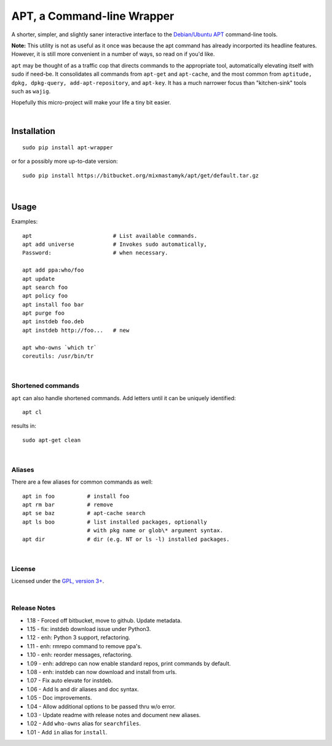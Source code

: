 
APT, a Command-line Wrapper
============================

A shorter, simpler, and slightly saner interactive interface to the
`Debian/Ubuntu APT <http://en.wikipedia.org/wiki/Advanced_Packaging_Tool>`_
command-line tools.

**Note:** This utility is not as useful as it once was because the apt command
has already incorported its headline features.
However, it is still more convenient in a number of ways,
so read on if you'd like.

``apt`` may be thought of as a traffic cop
that directs commands to the appropriate tool,
automatically elevating itself with sudo if need-be.
It consolidates all commands from ``apt-get`` and ``apt-cache``,
and the most common from
``aptitude, dpkg, dpkg-query, add-apt-repository``, and ``apt-key``.
It has a much narrower focus than "kitchen-sink" tools such as ``wajig``.

Hopefully this micro-project will make your life a tiny bit easier.

|

Installation
--------------

::

    sudo pip install apt-wrapper

or for a possibly more up-to-date version::

    sudo pip install https://bitbucket.org/mixmastamyk/apt/get/default.tar.gz

|

Usage
--------------

Examples::

    apt                         # List available commands.
    apt add universe            # Invokes sudo automatically,
    Password:                   # when necessary.

    apt add ppa:who/foo
    apt update
    apt search foo
    apt policy foo
    apt install foo bar
    apt purge foo
    apt instdeb foo.deb
    apt instdeb http://foo...   # new

    apt who-owns `which tr`
    coreutils: /usr/bin/tr

|

Shortened commands
~~~~~~~~~~~~~~~~~~~~

``apt`` can also handle shortened commands.
Add letters until it can be uniquely identified::

    apt cl

results in::

    sudo apt-get clean

|

Aliases
~~~~~~~~~

There are a few aliases for common commands as well::

    apt in foo          # install foo
    apt rm bar          # remove
    apt se baz          # apt-cache search
    apt ls boo          # list installed packages, optionally
                        # with pkg name or glob\* argument syntax.
    apt dir             # dir (e.g. NT or ls -l) installed packages.

|

License
~~~~~~~~~

Licensed under the `GPL, version 3+ <http://www.gnu.org/licenses/gpl.html>`_.

|

Release Notes
~~~~~~~~~~~~~~~

- 1.18 - Forced off bitbucket, move to github.  Update metadata.
- 1.15 - fix: instdeb download issue under Python3.
- 1.12 - enh: Python 3 support, refactoring.
- 1.11 - enh: rmrepo command to remove ppa's.
- 1.10 - enh: reorder messages, refactoring.
- 1.09 - enh: addrepo can now enable standard repos, print commands by default.
- 1.08 - enh: instdeb can now download and install from urls.
- 1.07 - Fix auto elevate for instdeb.
- 1.06 - Add ls and dir aliases and doc syntax.
- 1.05 - Doc improvements.
- 1.04 - Allow additional options to be passed thru w/o error.
- 1.03 - Update readme with release notes and document new aliases.
- 1.02 - Add ``who-owns`` alias for ``searchfiles``.
- 1.01 - Add ``in`` alias for ``install``.
